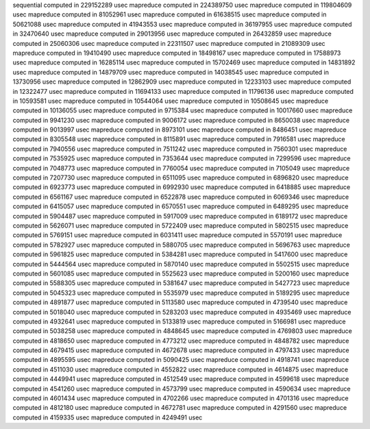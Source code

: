 sequential computed in 229152289 usec 
mapreduce computed in 224389750 usec 
mapreduce computed in 119804609 usec 
mapreduce computed in 81052961 usec 
mapreduce computed in 61638515 usec 
mapreduce computed in 50621088 usec 
mapreduce computed in 41943553 usec 
mapreduce computed in 36197955 usec 
mapreduce computed in 32470640 usec 
mapreduce computed in 29013956 usec 
mapreduce computed in 26432859 usec 
mapreduce computed in 25060306 usec 
mapreduce computed in 22311507 usec 
mapreduce computed in 21089309 usec 
mapreduce computed in 19410490 usec 
mapreduce computed in 18498167 usec 
mapreduce computed in 17588973 usec 
mapreduce computed in 16285114 usec 
mapreduce computed in 15702469 usec 
mapreduce computed in 14831892 usec 
mapreduce computed in 14879709 usec 
mapreduce computed in 14038545 usec 
mapreduce computed in 13730956 usec 
mapreduce computed in 12862909 usec 
mapreduce computed in 12233103 usec 
mapreduce computed in 12322477 usec 
mapreduce computed in 11694133 usec 
mapreduce computed in 11796136 usec 
mapreduce computed in 10593581 usec 
mapreduce computed in 10544064 usec 
mapreduce computed in 10508645 usec 
mapreduce computed in 10136055 usec 
mapreduce computed in 9715384 usec 
mapreduce computed in 10017660 usec 
mapreduce computed in 9941230 usec 
mapreduce computed in 9006172 usec 
mapreduce computed in 8650038 usec 
mapreduce computed in 9013997 usec 
mapreduce computed in 8973101 usec 
mapreduce computed in 8486451 usec 
mapreduce computed in 8305548 usec 
mapreduce computed in 8115891 usec 
mapreduce computed in 7916581 usec 
mapreduce computed in 7940556 usec 
mapreduce computed in 7511242 usec 
mapreduce computed in 7560301 usec 
mapreduce computed in 7535925 usec 
mapreduce computed in 7353644 usec 
mapreduce computed in 7299596 usec 
mapreduce computed in 7048773 usec 
mapreduce computed in 7760054 usec 
mapreduce computed in 7105049 usec 
mapreduce computed in 7207730 usec 
mapreduce computed in 6511095 usec 
mapreduce computed in 6896820 usec 
mapreduce computed in 6923773 usec 
mapreduce computed in 6992930 usec 
mapreduce computed in 6418885 usec 
mapreduce computed in 6561167 usec 
mapreduce computed in 6522878 usec 
mapreduce computed in 6069346 usec 
mapreduce computed in 6415057 usec 
mapreduce computed in 6570551 usec 
mapreduce computed in 6489295 usec 
mapreduce computed in 5904487 usec 
mapreduce computed in 5917009 usec 
mapreduce computed in 6189172 usec 
mapreduce computed in 5626071 usec 
mapreduce computed in 5722409 usec 
mapreduce computed in 5802515 usec 
mapreduce computed in 5769151 usec 
mapreduce computed in 6031411 usec 
mapreduce computed in 5570191 usec 
mapreduce computed in 5782927 usec 
mapreduce computed in 5880705 usec 
mapreduce computed in 5696763 usec 
mapreduce computed in 5961825 usec 
mapreduce computed in 5384281 usec 
mapreduce computed in 5417600 usec 
mapreduce computed in 5444564 usec 
mapreduce computed in 5870140 usec 
mapreduce computed in 5502515 usec 
mapreduce computed in 5601085 usec 
mapreduce computed in 5525623 usec 
mapreduce computed in 5200160 usec 
mapreduce computed in 5588305 usec 
mapreduce computed in 5381647 usec 
mapreduce computed in 5427723 usec 
mapreduce computed in 5045323 usec 
mapreduce computed in 5535979 usec 
mapreduce computed in 5189295 usec 
mapreduce computed in 4891877 usec 
mapreduce computed in 5113580 usec 
mapreduce computed in 4739540 usec 
mapreduce computed in 5018040 usec 
mapreduce computed in 5283203 usec 
mapreduce computed in 4935469 usec 
mapreduce computed in 4932641 usec 
mapreduce computed in 5133819 usec 
mapreduce computed in 5166981 usec 
mapreduce computed in 5038258 usec 
mapreduce computed in 4848645 usec 
mapreduce computed in 4769803 usec 
mapreduce computed in 4818650 usec 
mapreduce computed in 4773212 usec 
mapreduce computed in 4848782 usec 
mapreduce computed in 4679415 usec 
mapreduce computed in 4672678 usec 
mapreduce computed in 4797433 usec 
mapreduce computed in 4895595 usec 
mapreduce computed in 5090425 usec 
mapreduce computed in 4918741 usec 
mapreduce computed in 4511030 usec 
mapreduce computed in 4552822 usec 
mapreduce computed in 4614875 usec 
mapreduce computed in 4449941 usec 
mapreduce computed in 4512549 usec 
mapreduce computed in 4599618 usec 
mapreduce computed in 4541260 usec 
mapreduce computed in 4573799 usec 
mapreduce computed in 4590634 usec 
mapreduce computed in 4601434 usec 
mapreduce computed in 4702266 usec 
mapreduce computed in 4701316 usec 
mapreduce computed in 4812180 usec 
mapreduce computed in 4672781 usec 
mapreduce computed in 4291560 usec 
mapreduce computed in 4159335 usec 
mapreduce computed in 4249491 usec 
